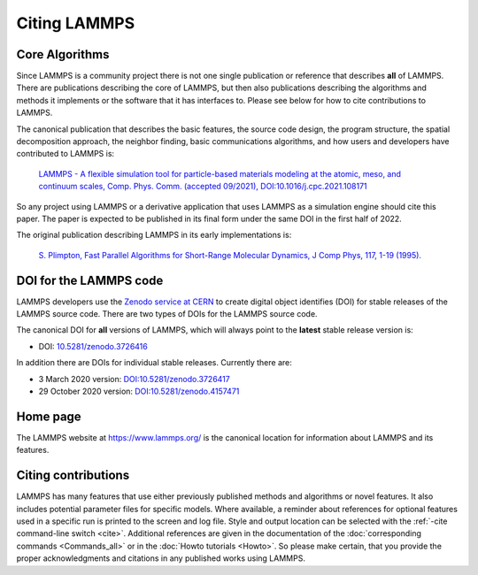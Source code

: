Citing LAMMPS
-------------

Core Algorithms
^^^^^^^^^^^^^^^

Since LAMMPS is a community project there is not one single publication
or reference that describes **all** of LAMMPS.  There are publications
describing the core of LAMMPS, but then also publications describing the
algorithms and methods it implements or the software that it has
interfaces to.  Please see below for how to cite contributions to
LAMMPS.

.. _lammps_paper:

The canonical publication that describes the basic features, the source
code design, the program structure, the spatial decomposition approach,
the neighbor finding, basic communications algorithms, and how users and
developers have contributed to LAMMPS is:

  `LAMMPS - A flexible simulation tool for particle-based materials modeling at the atomic, meso, and continuum scales, Comp. Phys. Comm. (accepted 09/2021), DOI:10.1016/j.cpc.2021.108171 <https://doi.org/10.1016/j.cpc.2021.108171>`_

So any project using LAMMPS or a derivative application that uses LAMMPS
as a simulation engine should cite this paper.  The paper is expected to
be published in its final form under the same DOI in the first half of 2022.

The original publication describing LAMMPS in its early implementations is:

  `S. Plimpton, Fast Parallel Algorithms for Short-Range Molecular Dynamics, J Comp Phys, 117, 1-19 (1995). <http://www.sandia.gov/~sjplimp/papers/jcompphys95.pdf>`_


DOI for the LAMMPS code
^^^^^^^^^^^^^^^^^^^^^^^

LAMMPS developers use the `Zenodo service at CERN <https://zenodo.org/>`_
to create digital object identifies (DOI) for stable releases of the
LAMMPS source code. There are two types of DOIs for the LAMMPS source code.

The canonical DOI for **all** versions of LAMMPS, which will always
point to the **latest** stable release version is:

- DOI: `10.5281/zenodo.3726416 <https://dx.doi.org/10.5281/zenodo.3726416>`_

In addition there are DOIs for individual stable releases. Currently there are:

- 3 March 2020 version: `DOI:10.5281/zenodo.3726417 <https://dx.doi.org/10.5281/zenodo.3726417>`_
- 29 October 2020 version: `DOI:10.5281/zenodo.4157471 <https://dx.doi.org/10.5281/zenodo.4157471>`_


Home page
^^^^^^^^^

The LAMMPS website at `https://www.lammps.org/
<https://www.lammps.org>`_ is the canonical location for information
about LAMMPS and its features.

Citing contributions
^^^^^^^^^^^^^^^^^^^^

LAMMPS has many features that use either previously published methods
and algorithms or novel features.  It also includes potential parameter
files for specific models.  Where available, a reminder about references
for optional features used in a specific run is printed to the screen
and log file.  Style and output location can be selected with the
:ref:`-cite command-line switch <cite>`.  Additional references are
given in the documentation of the :doc:`corresponding commands
<Commands_all>` or in the :doc:`Howto tutorials <Howto>`.  So please
make certain, that you provide the proper acknowledgments and citations
in any published works using LAMMPS.
